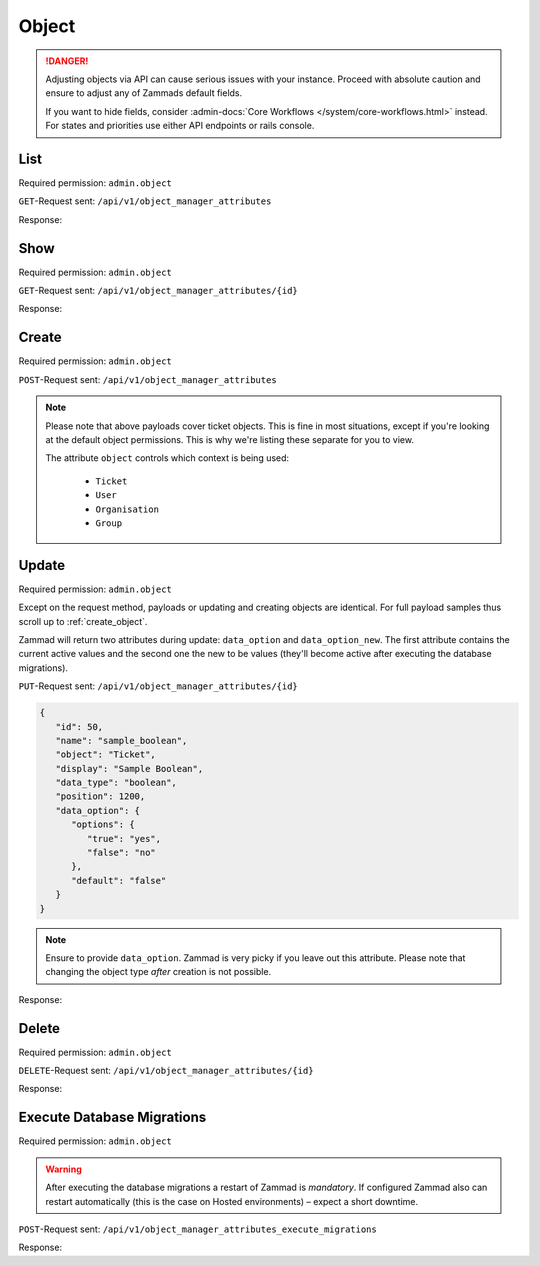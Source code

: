 Object
******

.. danger::

   Adjusting objects via API can cause serious issues with your instance.
   Proceed with absolute caution and ensure to adjust any of Zammads default
   fields.

   If you want to hide fields, consider :admin-docs:`Core Workflows </system/core-workflows.html>`
   instead. For states and priorities use either API endpoints or rails console.

List
====

Required permission: ``admin.object``

``GET``-Request sent: ``/api/v1/object_manager_attributes``

Response:

.. code-block:: json
   :force:

   # HTTP-Code 200 Ok

   [
      {
         "id": 2,
         "name": "customer_id",
         "display": "Customer",
         "data_type": "user_autocompletion",
         "data_option": {
            "relation": "User",
            "autocapitalize": false,
            "multiple": false,
            "guess": true,
            "null": false,
            "limit": 200,
            "placeholder": "Enter Person or Organization/Company",
            "minLengt": 2,
            "translate": false,
            "permission": [
               "ticket.agent"
            ]
         },
         "data_option_new": {},
         "editable": false,
         "active": true,
         "screens": {
            "create_top": {
               "-all-": {
                  "null": false
               }
            },
            "edit": {}
         },
         "to_create": false,
         "to_migrate": false,
         "to_delete": false,
         "to_config": false,
         "position": 10,
         "created_by_id": 1,
         "updated_by_id": 1,
         "created_at": "2021-11-09T13:12:32.677Z",
         "updated_at": "2021-11-09T13:12:32.677Z",
         "object": "Ticket",
         "deletable": false,
         "not_deletable_reason": "This attribute is referenced by Overview: My Tickets and thus cannot be deleted!"
      },
      {
         "id": 1,
         "name": "title",
         "display": "Title",
         "data_type": "input",
         "data_option": {
            "type": "text",
            "maxlength": 200,
            "null": false,
            "translate": false
         },
         "data_option_new": {},
         "editable": false,
         "active": true,
         "screens": {
            "create_top": {
               "-all-": {
                  "null": false
               }
            },
            "edit": {}
         },
         "to_create": false,
         "to_migrate": false,
         "to_delete": false,
         "to_config": false,
         "position": 15,
         "created_by_id": 1,
         "updated_by_id": 1,
         "created_at": "2021-11-09T13:12:32.671Z",
         "updated_at": "2021-11-09T13:12:32.671Z",
         "object": "Ticket",
         "deletable": false
      },
      {
         "id": 3,
         "name": "type",
         "display": "Type",
         "data_type": "select",
         "data_option": {
            "default": "",
            "options": {
               "Incident": "Incident",
               "Problem": "Problem",
               "Request for Change": "Request for Change"
            },
            "nulloption": true,
            "multiple": false,
            "null": true,
            "translate": true,
            "maxlength": 255
         },
         "data_option_new": {},
         "editable": true,
         "active": false,
         "screens": {
            "create_middle": {
               "-all-": {
                  "null": false,
                  "item_class": "column"
               }
            },
            "edit": {
               "ticket.agent": {
                  "null": false
               }
            }
         },
         "to_create": false,
         "to_migrate": false,
         "to_delete": false,
         "to_config": false,
         "position": 20,
         "created_by_id": 1,
         "updated_by_id": 1,
         "created_at": "2021-11-09T13:12:32.686Z",
         "updated_at": "2021-11-09T13:12:32.686Z",
         "object": "Ticket",
         "deletable": true
      },
      {
         "id": 4,
         "name": "group_id",
         "display": "Group",
         "data_type": "select",
         "data_option": {
            "default": "",
            "relation": "Group",
            "relation_condition": {
               "access": "full"
            },
            "nulloption": true,
            "multiple": false,
            "null": false,
            "translate": false,
            "only_shown_if_selectable": true,
            "permission": [
               "ticket.agent",
               "ticket.customer"
            ],
            "maxlength": 255
         },
         "data_option_new": {},
         "editable": false,
         "active": true,
         "screens": {
            "create_middle": {
               "-all-": {
                  "null": false,
                  "item_class": "column"
               }
            },
            "edit": {
               "ticket.agent": {
                  "null": false
               }
            }
         },
         "to_create": false,
         "to_migrate": false,
         "to_delete": false,
         "to_config": false,
         "position": 25,
         "created_by_id": 1,
         "updated_by_id": 1,
         "created_at": "2021-11-09T13:12:32.690Z",
         "updated_at": "2021-11-09T13:12:32.690Z",
         "object": "Ticket",
         "deletable": false
      },
      {
         "id": 5,
         "name": "owner_id",
         "display": "Owner",
         "data_type": "select",
         "data_option": {
            "default": "",
            "relation": "User",
            "relation_condition": {
               "roles": "Agent"
            },
            "nulloption": true,
            "multiple": false,
            "null": true,
            "translate": false,
            "permission": [
               "ticket.agent"
            ],
            "maxlength": 255
         },
         "data_option_new": {},
         "editable": false,
         "active": true,
         "screens": {
            "create_middle": {
               "-all-": {
                  "null": true,
                  "item_class": "column"
               }
            },
            "edit": {
               "-all-": {
                  "null": true
               }
            }
         },
         "to_create": false,
         "to_migrate": false,
         "to_delete": false,
         "to_config": false,
         "position": 30,
         "created_by_id": 1,
         "updated_by_id": 1,
         "created_at": "2021-11-09T13:12:32.694Z",
         "updated_at": "2021-11-09T13:12:32.694Z",
         "object": "Ticket",
         "deletable": false,
         "not_deletable_reason": "This attribute is referenced by Trigger: customer notification (on owner change); Overview: My assigned Tickets,My pending reached Tickets,Unassigned & Open and thus cannot be deleted!"
      },
      {
         "id": 6,
         "name": "state_id",
         "display": "State",
         "data_type": "select",
         "data_option": {
            "relation": "TicketState",
            "nulloption": true,
            "multiple": false,
            "null": false,
            "default": 2,
            "translate": true,
            "filter": [
               2,
               1,
               3,
               4,
               6,
               7
            ],
            "maxlength": 255
         },
         "data_option_new": {},
         "editable": false,
         "active": true,
         "screens": {
            "create_middle": {
               "ticket.agent": {
                  "null": false,
                  "item_class": "column",
                  "filter": [
                     2,
                     1,
                     3,
                     4,
                     7
                  ]
               },
               "ticket.customer": {
                  "item_class": "column",
                  "nulloption": false,
                  "null": true,
                  "filter": [
                     1,
                     4
                  ],
                  "default": 1
               }
            },
            "edit": {
               "ticket.agent": {
                  "nulloption": false,
                  "null": false,
                  "filter": [
                     2,
                     3,
                     4,
                     7
                  ]
               },
               "ticket.customer": {
                  "nulloption": false,
                  "null": true,
                  "filter": [
                     2,
                     4
                  ],
                  "default": 2
               }
            }
         },
         "to_create": false,
         "to_migrate": false,
         "to_delete": false,
         "to_config": false,
         "position": 40,
         "created_by_id": 1,
         "updated_by_id": 1,
         "created_at": "2021-11-09T13:12:32.706Z",
         "updated_at": "2021-11-09T13:12:32.706Z",
         "object": "Ticket",
         "deletable": false,
         "not_deletable_reason": "This attribute is referenced by Trigger: auto reply (on new tickets); Overview: My Organization Tickets,My Tickets,My assigned Tickets,My pending reached Tickets,My replacement Tickets,Open,Open Banana Items,Pending reached,Unassigned & Open,VIP Customers and thus cannot be deleted!"
      },
      {
         "id": 7,
         "name": "pending_time",
         "display": "Pending till",
         "data_type": "datetime",
         "data_option": {
            "future": true,
            "past": false,
            "diff": 24,
            "null": true,
            "translate": true,
            "permission": [
               "ticket.agent"
            ]
         },
         "data_option_new": {},
         "editable": false,
         "active": true,
         "screens": {
            "create_middle": {
               "-all-": {
                  "null": false,
                  "item_class": "column"
               }
            },
            "edit": {
               "-all-": {
                  "null": false
               }
            }
         },
         "to_create": false,
         "to_migrate": false,
         "to_delete": false,
         "to_config": false,
         "position": 41,
         "created_by_id": 1,
         "updated_by_id": 1,
         "created_at": "2021-11-09T13:12:32.713Z",
         "updated_at": "2021-11-09T13:12:32.713Z",
         "object": "Ticket",
         "deletable": false,
         "not_deletable_reason": "This attribute is referenced by Overview: My pending reached Tickets,Pending reached and thus cannot be deleted!"
      },
      {
         "id": 8,
         "name": "priority_id",
         "display": "Priority",
         "data_type": "select",
         "data_option": {
            "relation": "TicketPriority",
            "nulloption": false,
            "multiple": false,
            "null": false,
            "default": 2,
            "translate": true,
            "maxlength": 255
         },
         "data_option_new": {},
         "editable": false,
         "active": true,
         "screens": {
            "create_middle": {
               "ticket.agent": {
                  "null": false,
                  "item_class": "column"
               }
            },
            "edit": {
               "ticket.agent": {
                  "null": false
               }
            }
         },
         "to_create": false,
         "to_migrate": false,
         "to_delete": false,
         "to_config": false,
         "position": 80,
         "created_by_id": 1,
         "updated_by_id": 1,
         "created_at": "2021-11-09T13:12:32.718Z",
         "updated_at": "2021-11-09T13:12:32.718Z",
         "object": "Ticket",
         "deletable": false
      },

      [ ... ]
   ]

Show
====

Required permission: ``admin.object``

``GET``-Request sent: ``/api/v1/object_manager_attributes/{id}``

Response:

.. code-block:: json
   :force:

   # HTTP-Code 200 Ok

   {
      "id": 18,
      "object_lookup_id": 1,
      "name": "email",
      "display": "Email",
      "data_type": "input",
      "data_option": {
         "type": "email",
         "maxlength": 150,
         "null": true,
         "item_class": "formGroup--halfSize"
      },
      "data_option_new": {},
      "editable": false,
      "active": true,
      "screens": {
         "signup": {
            "-all-": {
               "null": false
            }
         },
         "invite_agent": {
            "-all-": {
               "null": false
            }
         },
         "invite_customer": {
            "-all-": {
               "null": false
            }
         },
         "edit": {
            "-all-": {
               "null": true
            }
         },
         "create": {
            "-all-": {
               "null": true
            }
         },
         "view": {
            "-all-": {
               "shown": true
            }
         }
      },
      "to_create": false,
      "to_migrate": false,
      "to_delete": false,
      "to_config": false,
      "position": 400,
      "created_by_id": 1,
      "updated_by_id": 1,
      "created_at": "2021-11-09T13:12:32.784Z",
      "updated_at": "2021-11-09T13:12:32.784Z"
   }

.. _create_object:

Create
======

Required permission: ``admin.object``

``POST``-Request sent: ``/api/v1/object_manager_attributes``

.. tabs::

   .. tab:: Boolean

      Payload:

      .. code-block:: json

         {
            "name": "sample_boolean",
            "object": "Ticket",
            "display": "Sample Boolean",
            "active": true,
            "position": 1550,
            "data_type": "boolean",
            "data_option": {
               "options": {
                  "true": "very correct indeed",
                  "false": "very incorrect indeed"
               }
            },
            "screens": {
               "create_middle": {
                  "ticket.customer": {
                     "shown": true,
                     "required": false,
                     "item_class": "column"
                  },
                  "ticket.agent": {
                     "shown": true,
                     "required": false,
                     "item_class": "column"
                  }
               },
               "edit": {
                  "ticket.customer": {
                     "shown": true,
                     "required": false
                  },
                  "ticket.agent": {
                     "shown": true,
                     "required": true
                  }
               }
            }
         }


      Response:

      .. code-block:: json
         :force:

         # HTTP-Code 201 Created

         {
            "id": 50,
            "object_lookup_id": 2,
            "name": "sample_boolean",
            "display": "Sample Boolean",
            "data_type": "boolean",
            "data_option": {
               "options": {
                  "false": "very incorrect indeed",
                  "true": "very correct indeed"
               },
               "default": null,
               "null": true,
               "relation": ""
            },
            "data_option_new": {},
            "editable": true,
            "active": true,
            "screens": {
               "create_middle": {
                  "ticket.customer": {
                     "shown": true,
                     "required": false,
                     "item_class": "column"
                  },
                  "ticket.agent": {
                     "shown": true,
                     "required": false,
                     "item_class": "column"
                  }
               },
               "edit": {
                  "ticket.customer": {
                     "shown": true,
                     "required": false
                  },
                  "ticket.agent": {
                     "shown": true,
                     "required": true
                  }
               }
            },
            "to_create": true,
            "to_migrate": true,
            "to_delete": false,
            "to_config": false,
            "position": 1550,
            "created_by_id": 3,
            "updated_by_id": 3,
            "created_at": "2021-11-12T18:18:23.208Z",
            "updated_at": "2021-11-12T18:18:23.208Z"
         }

   .. tab:: Date

      Payload:

      .. code-block:: json

         {
            "name": "sample_date",
            "object": "Ticket",
            "display": "Sample Date",
            "active": true,
            "position": 1550,
            "data_type": "date",
            "data_option": {
               "diff": 120
            },
            "screens": {
               "create_middle": {
                  "ticket.customer": {
                     "shown": true,
                     "required": false,
                     "item_class": "column"
                  },
                  "ticket.agent": {
                     "shown": true,
                     "required": false,
                     "item_class": "column"
                  }
               },
               "edit": {
                  "ticket.customer": {
                     "shown": true,
                     "required": false
                  },
                  "ticket.agent": {
                     "shown": true,
                     "required": true
                  }
               }
            }
         }

      Response:

      .. code-block:: json
         :force:

         # HTTP-Code 201 Created

         {
            "id": 51,
            "object_lookup_id": 2,
            "name": "sample_date",
            "display": "Sample Date",
            "data_type": "date",
            "data_option": {
               "diff": 120,
               "default": null,
               "null": true,
               "options": {},
               "relation": ""
            },
            "data_option_new": {},
            "editable": true,
            "active": true,
            "screens": {
               "create_middle": {
                  "ticket.customer": {
                     "shown": true,
                     "required": false,
                     "item_class": "column"
                  },
                  "ticket.agent": {
                     "shown": true,
                     "required": false,
                     "item_class": "column"
                  }
               },
               "edit": {
                  "ticket.customer": {
                     "shown": true,
                     "required": false
                  },
                  "ticket.agent": {
                     "shown": true,
                     "required": true
                  }
               }
            },
            "to_create": true,
            "to_migrate": true,
            "to_delete": false,
            "to_config": false,
            "position": 1550,
            "created_by_id": 3,
            "updated_by_id": 3,
            "created_at": "2021-11-12T18:19:32.827Z",
            "updated_at": "2021-11-12T18:19:32.827Z"
         }

   .. tab:: Date Time

      Payload:

      .. code-block:: json

         {
            "name": "sample_datetime",
            "object": "Ticket",
            "display": "Sample DateTime",
            "active": true,
            "position": 1550,
            "data_type": "datetime",
            "data_option": {
               "future": true,
               "past": false,
               "diff": 120
            },
            "screens": {
               "create_middle": {
                  "ticket.customer": {
                     "shown": true,
                     "required": false,
                     "item_class": "column"
                  },
                  "ticket.agent": {
                     "shown": true,
                     "required": false,
                     "item_class": "column"
                  }
               },
               "edit": {
                  "ticket.customer": {
                     "shown": true,
                     "required": false
                  },
                  "ticket.agent": {
                     "shown": true,
                     "required": true
                  }
               }
            }
         }

      Response:

      .. code-block:: json
         :force:

         # HTTP-Code 201 Created

         {
            "id": 52,
            "object_lookup_id": 2,
            "name": "sample_datetime",
            "display": "Sample DateTime",
            "data_type": "datetime",
            "data_option": {
               "future": true,
               "past": false,
               "diff": 120,
               "default": null,
               "null": true,
               "options": {},
               "relation": ""
            },
            "data_option_new": {},
            "editable": true,
            "active": true,
            "screens": {
               "create_middle": {
                  "ticket.customer": {
                     "shown": true,
                     "required": false,
                     "item_class": "column"
                  },
                  "ticket.agent": {
                     "shown": true,
                     "required": false,
                     "item_class": "column"
                  }
               },
               "edit": {
                  "ticket.customer": {
                     "shown": true,
                     "required": false
                  },
                  "ticket.agent": {
                     "shown": true,
                     "required": true
                  }
               }
            },
            "to_create": true,
            "to_migrate": true,
            "to_delete": false,
            "to_config": false,
            "position": 1550,
            "created_by_id": 3,
            "updated_by_id": 3,
            "created_at": "2021-11-12T18:30:38.469Z",
            "updated_at": "2021-11-12T18:30:38.469Z"
         }

   .. tab:: Integer

      Payload:

      .. code-block:: json

         {
            "name": "sample_integer",
            "object": "Ticket",
            "display": "Sample Integer",
            "active": true,
            "position": 1550,
            "data_type": "integer",
            "data_option": {
               "default": 1234,
               "min": 4,
               "max": 8
            },
            "screens": {
               "create_middle": {
                  "ticket.customer": {
                     "shown": true,
                     "required": false,
                     "item_class": "column"
                  },
                  "ticket.agent": {
                     "shown": true,
                     "required": false,
                     "item_class": "column"
                  }
               },
               "edit": {
                  "ticket.customer": {
                     "shown": true,
                     "required": false
                  },
                  "ticket.agent": {
                     "shown": true,
                     "required": true
                  }
               }
            }
         }

      Response:

      .. code-block:: json
         :force:

         # HTTP-Code 201 Created

         {
            "id": 53,
            "object_lookup_id": 2,
            "name": "sample_integer",
            "display": "Sample Integer",
            "data_type": "integer",
            "data_option": {
               "default": 1234,
               "min": 4,
               "max": 8,
               "null": true,
               "options": {},
               "relation": ""
            },
            "data_option_new": {},
            "editable": true,
            "active": true,
            "screens": {
               "create_middle": {
                  "ticket.customer": {
                     "shown": true,
                     "required": false,
                     "item_class": "column"
                  },
                  "ticket.agent": {
                     "shown": true,
                     "required": false,
                     "item_class": "column"
                  }
               },
               "edit": {
                  "ticket.customer": {
                     "shown": true,
                     "required": false
                  },
                  "ticket.agent": {
                     "shown": true,
                     "required": true
                  }
               }
            },
            "to_create": true,
            "to_migrate": true,
            "to_delete": false,
            "to_config": false,
            "position": 1550,
            "created_by_id": 3,
            "updated_by_id": 3,
            "created_at": "2021-11-12T18:32:14.213Z",
            "updated_at": "2021-11-12T18:32:14.213Z"
         }

   .. tab:: Select

      Payload:

      .. code-block:: json

         {
            "name": "sample_select",
            "object": "Ticket",
            "display": "Sample Select",
            "active": true,
            "position": 1550,
            "data_type": "select",
            "data_option": {
               "options": {
                  "key-one": "First Key",
                  "key-two": "Second Key",
                  "key-three": "Third Key"
               },
               "default": "key-two",
               "linktemplate": ""
            },
            "screens": {
               "create_middle": {
                  "ticket.customer": {
                     "shown": true,
                     "required": false,
                     "item_class": "column"
                  },
                  "ticket.agent": {
                     "shown": true,
                     "required": false,
                     "item_class": "column"
                  }
               },
               "edit": {
                  "ticket.customer": {
                     "shown": true,
                     "required": false
                  },
                  "ticket.agent": {
                     "shown": true,
                     "required": true
                  }
               }
            }
         }

      Response:

      .. code-block:: json
         :force:

         # HTTP-Code 201 Created

         {
            "id": 54,
            "object_lookup_id": 2,
            "name": "sample_select",
            "display": "Sample Select",
            "data_type": "select",
            "data_option": {
               "options": {
                  "key-one": "First Key",
                  "key-two": "Second Key",
                  "key-three": "Third Key"
               },
               "default": "key-two",
               "linktemplate": "",
               "null": true,
               "relation": "",
               "nulloption": true,
               "maxlength": 255
            },
            "data_option_new": {},
            "editable": true,
            "active": true,
            "screens": {
               "create_middle": {
                  "ticket.customer": {
                     "shown": true,
                     "required": false,
                     "item_class": "column"
                  },
                  "ticket.agent": {
                     "shown": true,
                     "required": false,
                     "item_class": "column"
                  }
               },
               "edit": {
                  "ticket.customer": {
                     "shown": true,
                     "required": false
                  },
                  "ticket.agent": {
                     "shown": true,
                     "required": true
                  }
               }
            },
            "to_create": true,
            "to_migrate": true,
            "to_delete": false,
            "to_config": false,
            "position": 1550,
            "created_by_id": 3,
            "updated_by_id": 3,
            "created_at": "2021-11-12T18:34:08.711Z",
            "updated_at": "2021-11-12T18:34:08.711Z"
         }

   .. tab:: Text

      Payload:

      .. code-block:: json

         {
            "name": "sample_text",
            "object": "Ticket",
            "display": "Sample Text",
            "active": true,
            "position": 1550,
            "data_type": "input",
            "data_option": {
               "default": "amazing default",
               "type": "text",
               "maxlength": 120,
               "linktemplate": "https://www.google.com/search?q=#{ticket.sample_text}"
            },
            "screens": {
               "create_middle": {
                  "ticket.customer": {
                     "shown": true,
                     "required": false,
                     "item_class": "column"
                  },
                  "ticket.agent": {
                     "shown": true,
                     "required": false,
                     "item_class": "column"
                  }
               },
               "edit": {
                  "ticket.customer": {
                     "shown": true,
                     "required": false
                  },
                  "ticket.agent": {
                     "shown": true,
                     "required": true
                  }
               }
            }
         }

      .. hint::

         Zammad input fields can have 4 different types:

            * ``email``
            * ``tel``
            * ``text``
            * | ``url``
              | ⚠ *URL* does not support link-templates ⚠

         Depending on the chosen input type, Zammad expects different formats
         of data. E.g.: *email* demands a email address to be provided.

      Response:

      .. code-block:: json
         :force:

         # HTTP-Code 201 Created

         {
            "id": 55,
            "object_lookup_id": 2,
            "name": "sample_text",
            "display": "Sample Text",
            "data_type": "input",
            "data_option": {
               "default": "amazing default",
               "type": "text",
               "maxlength": 120,
               "linktemplate": "https://www.google.com/search?q=#{ticket.sample_text}",
               "null": true,
               "options": {},
               "relation": ""
            },
            "data_option_new": {},
            "editable": true,
            "active": true,
            "screens": {
               "create_middle": {
                  "ticket.customer": {
                     "shown": true,
                     "required": false,
                     "item_class": "column"
                  },
                  "ticket.agent": {
                     "shown": true,
                     "required": false,
                     "item_class": "column"
                  }
               },
               "edit": {
                  "ticket.customer": {
                     "shown": true,
                     "required": false
                  },
                  "ticket.agent": {
                     "shown": true,
                     "required": true
                  }
               }
            },
            "to_create": true,
            "to_migrate": true,
            "to_delete": false,
            "to_config": false,
            "position": 1550,
            "created_by_id": 3,
            "updated_by_id": 3,
            "created_at": "2021-11-12T18:41:38.031Z",
            "updated_at": "2021-11-12T18:41:38.031Z"
         }

   .. tab:: Tree Select

      Payload:

      .. code-block:: json

         {
            "name": "sample_treeselect",
            "object": "Ticket",
            "display": "Sample Tree Select",
            "active": true,
            "position": 1550,
            "data_type": "tree_select",
            "data_option": {
               "options": [
                  {
                     "name": "row one - maximum child depth",
                     "value": "row one - maximum child depth",
                     "children": [
                        {
                           "name": "row one child level one",
                           "value": "row one - maximum child depth::row one child level one",
                           "children": [
                              {
                                 "name": "row one child level two",
                                 "value": "row one - maximum child depth::row one child level one::row one child level two",
                                 "children": [
                                    {
                                       "name": "row one child level three",
                                       "value": "row one - maximum child depth::row one child level one::row one child level two::row one child level three",
                                       "children": [
                                          {
                                             "name": "row one child level four",
                                             "value": "row one - maximum child depth::row one child level one::row one child level two::row one child level three::row one child level four",
                                             "children": [
                                                {
                                                   "name": "row one child level fize",
                                                   "value": "row one - maximum child depth::row one child level one::row one child level two::row one child level three::row one child level four::row one child level fize"
                                                }
                                             ]
                                          }
                                       ]
                                    }
                                 ]
                              }
                           ]
                        }
                     ]
                  },
                  {
                     "name": "row two - no childs",
                     "value": "row two - no childs"
                  },
                  {
                     "name": "row three - one child",
                     "value": "row three - one child",
                     "children": [
                        {
                           "name": "row three - first and only child",
                           "value": "row three - one child::row three - first and only child"
                        }
                     ]
                  }
               ]
            },
            "screens": {
               "create_middle": {
                  "ticket.customer": {
                     "shown": true,
                     "required": false,
                     "item_class": "column"
                  },
                  "ticket.agent": {
                     "shown": true,
                     "required": false,
                     "item_class": "column"
                  }
               },
               "edit": {
                  "ticket.customer": {
                     "shown": true,
                     "required": false
                  },
                  "ticket.agent": {
                     "shown": true,
                     "required": true
                  }
               }
            }
         }

      Response:

      .. code-block:: json
         :force:

         # HTTP-Code 201 Created

         {
            "id": 56,
            "object_lookup_id": 2,
            "name": "sample_treeselect",
            "display": "Sample Tree Select",
            "data_type": "tree_select",
            "data_option": {
               "options": [
                  {
                     "name": "row one - maximum child depth",
                     "value": "row one - maximum child depth",
                     "children": [
                        {
                           "name": "row one child level one",
                           "value": "row one - maximum child depth::row one child level one",
                           "children": [
                              {
                                 "name": "row one child level two",
                                 "value": "row one - maximum child depth::row one child level one::row one child level two",
                                 "children": [
                                    {
                                       "name": "row one child level three",
                                       "value": "row one - maximum child depth::row one child level one::row one child level two::row one child level three",
                                       "children": [
                                          {
                                             "name": "row one child level four",
                                             "value": "row one - maximum child depth::row one child level one::row one child level two::row one child level three::row one child level four",
                                             "children": [
                                                {
                                                   "name": "row one child level fize",
                                                   "value": "row one - maximum child depth::row one child level one::row one child level two::row one child level three::row one child level four::row one child level fize"
                                                }
                                             ]
                                          }
                                       ]
                                    }
                                 ]
                              }
                           ]
                        }
                     ]
                  },
                  {
                     "name": "row two - no childs",
                     "value": "row two - no childs"
                  },
                  {
                     "name": "row three - one child",
                     "value": "row three - one child",
                     "children": [
                        {
                           "name": "row three - first and only child",
                           "value": "row three - one child::row three - first and only child"
                        }
                     ]
                  }
               ],
               "default": "",
               "null": true,
               "relation": "",
               "nulloption": true,
               "maxlength": 255
            },
            "data_option_new": {},
            "editable": true,
            "active": true,
            "screens": {
               "create_middle": {
                  "ticket.customer": {
                     "shown": true,
                     "required": false,
                     "item_class": "column"
                  },
                  "ticket.agent": {
                     "shown": true,
                     "required": false,
                     "item_class": "column"
                  }
               },
               "edit": {
                  "ticket.customer": {
                     "shown": true,
                     "required": false
                  },
                  "ticket.agent": {
                     "shown": true,
                     "required": true
                  }
               }
            },
            "to_create": true,
            "to_migrate": true,
            "to_delete": false,
            "to_config": false,
            "position": 1550,
            "created_by_id": 3,
            "updated_by_id": 3,
            "created_at": "2021-11-12T18:48:15.485Z",
            "updated_at": "2021-11-12T18:48:15.485Z"
         }

.. note::

   Please note that above payloads cover ticket objects.
   This is fine in most situations, except if you're looking at the default
   object permissions. This is why we're listing these separate for you to view.

   The attribute ``object`` controls which context is being used:

      * ``Ticket``
      * ``User``
      * ``Organisation``
      * ``Group``

   .. tabs::

      .. tab:: Ticket

         .. code-block:: json
            :force:

            "screens": {
               "create_middle": {
                  "ticket.customer": {
                     "shown": true,
                     "required": false,
                     "item_class": "column"
                  },
                  "ticket.agent": {
                     "shown": true,
                     "required": false,
                     "item_class": "column"
                  }
               },
               "edit": {
                  "ticket.customer": {
                     "shown": true,
                     "required": false
                  },
                  "ticket.agent": {
                     "shown": true,
                     "required": true
                  }
               }
            }

      .. tab:: User

         .. code-block:: json
            :force:

            "screens": {
               "create": {
                  "ticket.customer": {
                     "shown": true,
                     "required": false
                  },
                  "ticket.agent": {
                     "shown": true,
                     "required": false
                  },
                  "admin.user": {
                     "shown": true,
                     "required": false
                  }
               },
               "view": {
                  "ticket.customer": {
                     "shown": true
                  },
                  "ticket.agent": {
                     "shown": true
                  },
                  "admin.user": {
                     "shown": true
                  }
               },
               "edit": {
                  "ticket.agent": {
                     "shown": true,
                     "required": false
                  },
                  "admin.user": {
                     "shown": true,
                     "required": false
                  }
               },
               "signup": {
                  "ticket.customer": {
                     "shown": false,
                     "required": false
                  }
               },
               "invite_customer": {
                  "ticket.agent": {
                     "shown": false,
                     "required": false
                  },
                  "admin.user": {
                     "shown": false,
                     "required": false
                  }
               },
               "invite_agent": {
                  "admin.user": {
                     "shown": false,
                     "required": false
                  }
               }
            }

      .. tab:: Organization

         .. code-block:: json
            :force:

            "screens": {
               "view": {
                  "ticket.customer": {
                     "shown": true
                  },
                  "ticket.agent": {
                     "shown": true
                  },
                  "admin.organization": {
                     "shown": true
                  }
               },
               "create": {
                  "ticket.agent": {
                     "shown": true,
                     "required": false
                  },
                  "admin.organization": {
                     "shown": true,
                     "required": false
                  }
               },
               "edit": {
                  "ticket.agent": {
                     "shown": true,
                     "required": false
                  },
                  "admin.organization": {
                     "shown": true,
                     "required": false
                  }
               }
            }

      .. tab:: Group

         .. code-block:: json
            :force:

            "screens": {
               "create": {
                  "admin.group": {
                     "shown": true,
                     "required": false
                  }
               },
               "edit": {
                  "admin.group": {
                     "shown": true,
                     "required": false
                  }
               },
               "view": {
                  "admin.group": {
                     "shown": true
                  }
               }
            }

Update
======

Required permission: ``admin.object``

Except on the request method, payloads or updating and creating objects are
identical. For full payload samples thus scroll up to :ref:`create_object`.

Zammad will return two attributes during update: ``data_option`` and
``data_option_new``. The first attribute contains the current active values
and the second one the new to be values
(they'll become active after executing the database migrations).

``PUT``-Request sent: ``/api/v1/object_manager_attributes/{id}``

.. code-block:: json

   {
      "id": 50,
      "name": "sample_boolean",
      "object": "Ticket",
      "display": "Sample Boolean",
      "data_type": "boolean",
      "position": 1200,
      "data_option": {
         "options": {
            "true": "yes",
            "false": "no"
         },
         "default": "false"
      }
   }

.. note::

   Ensure to provide ``data_option``. Zammad is very picky if you leave out
   this attribute. Please note that changing the object type *after* creation
   is not possible.

Response:

.. code-block:: json
   :force:

   # HTTP-Code 200 Ok

   {
      "name": "sample_boolean",
      "display": "Sample Boolean",
      "data_type": "boolean",
      "position": 1200,
      "data_option_new": {
         "options": {
            "false": "no",
            "true": "yes"
         },
         "default": false,
         "null": true,
         "relation": ""
      },
      "data_option": {
         "options": {
            "false": "very incorrect indeed",
            "true": "very correct indeed"
         },
         "default": null,
         "null": true,
         "relation": ""
      },
      "object_lookup_id": 2,
      "to_config": true,
      "editable": true,
      "id": 50,
      "updated_by_id": 3,
      "active": true,
      "screens": {
         "create_middle": {
            "ticket.customer": {
               "shown": true,
               "required": false,
               "item_class": "column"
            },
            "ticket.agent": {
               "shown": true,
               "required": false,
               "item_class": "column"
            }
         },
         "edit": {
            "ticket.customer": {
               "shown": true,
               "required": false
            },
            "ticket.agent": {
               "shown": true,
               "required": true
            }
         }
      },
      "to_create": false,
      "to_migrate": false,
      "to_delete": false,
      "created_by_id": 3,
      "created_at": "2021-11-12T18:18:23.208Z",
      "updated_at": "2021-11-12T19:30:20.883Z"
   }

Delete
======

Required permission: ``admin.object``

``DELETE``-Request sent: ``/api/v1/object_manager_attributes/{id}``

Response:

.. code-block:: json
   :force:

   # HTTP-Code 200 Ok

   {}

Execute Database Migrations
===========================

Required permission: ``admin.object``

.. warning::

   After executing the database migrations a restart of Zammad is *mandatory*.
   If configured Zammad also can restart automatically
   (this is the case on Hosted environments) – expect a short downtime.

``POST``-Request sent: ``/api/v1/object_manager_attributes_execute_migrations``

Response:

.. code-block:: json
   :force:

   # HTTP-Code 200 Ok

   {}
